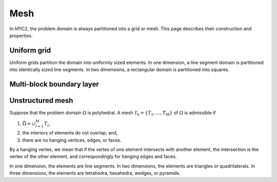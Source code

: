 Mesh
=====

In hPIC2, the problem domain is always partitioned into a grid or mesh.
This page describes their construction and properties.

Uniform grid
------------

Uniform grids partition the domain into uniformly sized elements.
In one dimension, a line segment domain is partitioned into
identically sized line segments.
In two dimensions, a rectangular domain is partitioned into
squares.

Multi-block boundary layer
---------------------------

Unstructured mesh
-----------------

Suppose that the problem domain :math:`\Omega` is polyhedral.
A mesh :math:`\mathcal{T}_h = \{ T_1, \ldots, T_M \}`
of :math:`\Omega` is admissible if

#. :math:`\bar{\Omega} = \cup_{i=1}^M T_i`;
#. the interiors of elements do not overlap; and,
#. there are no hanging vertices, edges, or faces.

By a hanging vertex, we mean that if the vertex of one element intersects with
another element,
the intersection is the vertex of the other element,
and correspondingly for hanging edges and faces.

In one dimension, the elements are line segments.
In two dimensions, the elements are triangles or quadrilaterals.
In three dimensions, the elements are tetrahedra, hexahedra, wedges, or pyramids.
